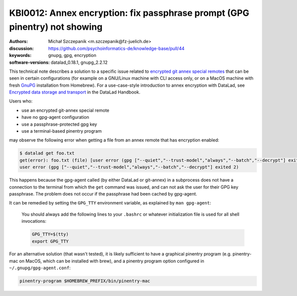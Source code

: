 .. index::
   single: git-annex; encryption

KBI0012: Annex encryption: fix passphrase prompt (GPG pinentry) not showing
===========================================================================

:authors: Michał Szczepanik <m.szczepanik@fz-juelich.de>
:discussion: https://github.com/psychoinformatics-de/knowledge-base/pull/44
:keywords: gnupg, gpg, encryption
:software-versions: datalad_0.18.1, gnupg_2.2.12

This technical note describes a solution to a specific issue related
to `encrypted git annex special remotes`_ that can be seen in certain
configurations (for example on a GNU/Linux machine with CLI access
only, or on a MacOS machine with fresh `GnuPG`_ installation from
Homebrew). For a use-case-style introduction to annex encryption with
DataLad, see `Encrypted data storage and transport`_ in the DataLad
Handbook.

Users who:

* use an encrypted git-annex special remote
* have no gpg-agent configuration
* use a passphrase-protected gpg key
* use a terminal-based pinentry program

.. _encrypted git annex special remotes: https://git-annex.branchable.com/encryption/
.. _gnupg: https://formulae.brew.sh/formula/gnupg
.. _encrypted data storage and transport: http://handbook.datalad.org/en/latest/usecases/encrypted_annex.html

may observe the following error when getting a file from an annex
remote that has encryption enabled:

.. code-block:: console

   $ datalad get foo.txt
   get(error): foo.txt (file) [user error (gpg ["--quiet","--trust-model","always","--batch","--decrypt"] exited 2)
   user error (gpg ["--quiet","--trust-model","always","--batch","--decrypt"] exited 2)

This happens because the gpg-agent called (by either DataLad or
git-annex) in a subprocess does not have a connection to the terminal
from which the ``get`` command was issued, and can not ask the user
for their GPG key passphrase. The problem does not occur if the
passphrase had been cached by gpg-agent.

It can be remedied by setting the ``GPG_TTY`` environment variable, as
explained by ``man gpg-agent``:

  You should always add the following lines to your ``.bashrc`` or
  whatever initialization file is used for all shell invocations:

  .. code-block:: bash

    GPG_TTY=$(tty)
    export GPG_TTY

For an alternative solution (that wasn't tested), it is likely
sufficient to have a graphical pinentry program (e.g. pinentry-mac on
MacOS, which can be installed with brew), and a pinentry program
option configured in ``~/.gnupg/gpg-agent.conf``:

.. code-block:: none

   pinentry-program $HOMEBREW_PREFIX/bin/pinentry-mac

